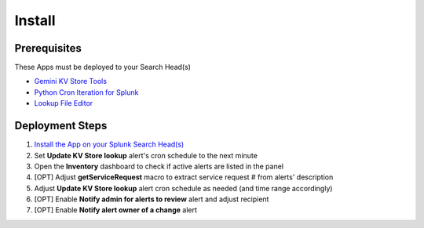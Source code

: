 Install
=======

Prerequisites
#############

These Apps must be deployed to your Search Head(s)

- `Gemini KV Store Tools <https://splunkbase.splunk.com/app/3536/>`_
- `Python Cron Iteration for Splunk <https://splunkbase.splunk.com/app/4027/>`_
- `Lookup File Editor <https://splunkbase.splunk.com/app/1724/>`_

Deployment Steps
################

1.  `Install the App on your Splunk Search Head(s) <https://docs.splunk.com/Documentation/Splunk/latest/Admin/Deployappsandadd-ons#Deployment_architectures>`_
2.  Set **Update KV Store lookup** alert's cron schedule to the next minute 
3.  Open the **Inventory** dashboard to check if active alerts are listed in the panel
4.  [OPT] Adjust **getServiceRequest** macro to extract service request # from alerts' description
5.  Adjust **Update KV Store lookup** alert cron schedule as needed (and time range accordingly)
6.  [OPT] Enable **Notify admin for alerts to review** alert and adjust recipient
7.  [OPT] Enable **Notify alert owner of a change** alert
